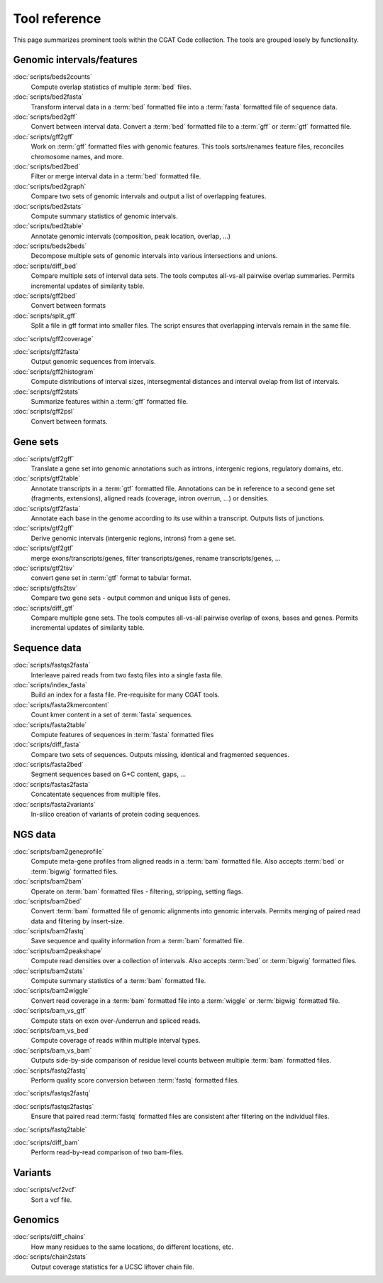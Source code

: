 ==============
Tool reference
==============

This page summarizes prominent tools within the CGAT Code
collection. The tools are grouped losely by functionality.

Genomic intervals/features
==========================

:doc:`scripts/beds2counts`
    Compute overlap statistics of multiple :term:`bed` files.

:doc:`scripts/bed2fasta`
    Transform interval data in a :term:`bed` formatted file into a
    :term:`fasta` formatted file of sequence data.

:doc:`scripts/bed2gff`
    Convert between interval data. Convert a :term:`bed` formatted
    file to a :term:`gff` or :term:`gtf` formatted file.

:doc:`scripts/gff2gff`
    Work on :term:`gff` formatted files with genomic features. This 
    tools sorts/renames feature files, reconciles chromosome names,
    and more.

:doc:`scripts/bed2bed`
    Filter or merge interval data in a :term:`bed` formatted file.

:doc:`scripts/bed2graph`
    Compare two sets of genomic intervals and output a list of
    overlapping features.

:doc:`scripts/bed2stats`
    Compute summary statistics of genomic intervals.

:doc:`scripts/bed2table`
    Annotate genomic intervals (composition, peak location, overlap, ...)

:doc:`scripts/beds2beds`
    Decompose multiple sets of genomic intervals into various
    intersections and unions.

:doc:`scripts/diff_bed`
    Compare multiple sets of interval data sets. The tools computes
    all-vs-all pairwise overlap summaries. Permits incremental updates
    of similarity table.

:doc:`scripts/gff2bed`
    Convert between formats

:doc:`scripts/split_gff`
    Split a file in gff format into smaller files. The script ensures
    that overlapping intervals remain in the same file.

:doc:`scripts/gff2coverage`
    

:doc:`scripts/gff2fasta`
    Output genomic sequences from intervals.

:doc:`scripts/gff2histogram`
    Compute distributions of interval sizes, intersegmental distances
    and interval ovelap from list of intervals.

:doc:`scripts/gff2stats`
    Summarize features within a :term:`gff` formatted file.	

:doc:`scripts/gff2psl`
    Convert between formats.

Gene sets
=========

:doc:`scripts/gtf2gff`
    Translate a gene set into genomic annotations such as introns,
    intergenic regions, regulatory domains, etc.

:doc:`scripts/gtf2table`
    Annotate transcripts in a :term:`gtf` formatted file. Annotations
    can be in reference to a second gene set (fragments, extensions), 
    aligned reads (coverage, intron overrun, ...) or densities.

:doc:`scripts/gtf2fasta`
    Annotate each base in the genome according to its use within
    a transcript. Outputs lists of junctions.

:doc:`scripts/gtf2gff`
    Derive genomic intervals (intergenic regions, introns) from
    a gene set.

:doc:`scripts/gtf2gtf`
    merge exons/transcripts/genes, filter transcripts/genes, rename
    transcripts/genes, ...

:doc:`scripts/gtf2tsv`
    convert gene set in :term:`gtf` format to tabular format.

:doc:`scripts/gtfs2tsv`
    Compare two gene sets - output common and unique lists of genes.

:doc:`scripts/diff_gtf` 
    Compare multiple gene sets. The tools computes all-vs-all pairwise
    overlap of exons, bases and genes. Permits incremental updates of
    similarity table.

Sequence data
=============

:doc:`scripts/fastqs2fasta`
    Interleave paired reads from two fastq files into a single fasta file.

:doc:`scripts/index_fasta`
    Build an index for a fasta file. Pre-requisite for many CGAT tools.

:doc:`scripts/fasta2kmercontent`
    Count kmer content in a set of :term:`fasta` sequences.

:doc:`scripts/fasta2table`
    Compute features of sequences in :term:`fasta` formatted files

:doc:`scripts/diff_fasta`
    Compare two sets of sequences. Outputs missing, identical
    and fragmented sequences.

:doc:`scripts/fasta2bed`
    Segment sequences based on G+C content, gaps, ...

:doc:`scripts/fastas2fasta`
    Concatentate sequences from multiple files.

:doc:`scripts/fasta2variants`
    In-silico creation of variants of protein coding
    sequences.

NGS data
========

:doc:`scripts/bam2geneprofile`
    Compute meta-gene profiles from aligned reads in a :term:`bam`
    formatted file. Also accepts :term:`bed` or :term:`bigwig`
    formatted files.

:doc:`scripts/bam2bam`
    Operate on :term:`bam` formatted files - filtering, stripping, 
    setting flags.

:doc:`scripts/bam2bed`
    Convert :term:`bam` formatted file of genomic alignments
    into genomic intervals. Permits merging of paired read data
    and filtering by insert-size.

:doc:`scripts/bam2fastq`
    Save sequence and quality information from a :term:`bam` 
    formatted file.

:doc:`scripts/bam2peakshape`
    Compute read densities over a collection of intervals. Also 
    accepts :term:`bed` or :term:`bigwig` formatted files.

:doc:`scripts/bam2stats`
    Compute summary statistics of a :term:`bam` formatted file.

:doc:`scripts/bam2wiggle`
    Convert read coverage in a :term:`bam` formatted file into
    a :term:`wiggle` or :term:`bigwig` formatted file.

:doc:`scripts/bam_vs_gtf`
    Compute stats on exon over-/underrun and spliced reads.

:doc:`scripts/bam_vs_bed`
    Compute coverage of reads within multiple interval types.

:doc:`scripts/bam_vs_bam`
    Outputs side-by-side comparison of residue level counts
    between multiple :term:`bam` formatted files.
	 
:doc:`scripts/fastq2fastq`
    Perform quality score conversion between :term:`fastq` 
    formatted files.

:doc:`scripts/fastqs2fastq`

:doc:`scripts/fastqs2fastqs`
    Ensure that paired read :term:`fastq` formatted files are consistent
    after filtering on the individual files.

:doc:`scripts/fastq2table`

:doc:`scripts/diff_bam`
    Perform read-by-read comparison of two bam-files.

Variants
========

:doc:`scripts/vcf2vcf`
    Sort a vcf file.

Genomics
========

:doc:`scripts/diff_chains`
    How many residues to the same locations, do different locations,
    etc.

:doc:`scripts/chain2stats`
    Output coverage statistics for a UCSC liftover chain file.




